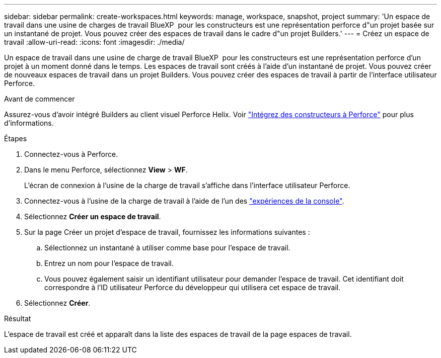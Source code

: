 ---
sidebar: sidebar 
permalink: create-workspaces.html 
keywords: manage, workspace, snapshot, project 
summary: 'Un espace de travail dans une usine de charges de travail BlueXP  pour les constructeurs est une représentation perforce d"un projet basée sur un instantané de projet. Vous pouvez créer des espaces de travail dans le cadre d"un projet Builders.' 
---
= Créez un espace de travail
:allow-uri-read: 
:icons: font
:imagesdir: ./media/


[role="lead"]
Un espace de travail dans une usine de charge de travail BlueXP  pour les constructeurs est une représentation perforce d'un projet à un moment donné dans le temps. Les espaces de travail sont créés à l'aide d'un instantané de projet. Vous pouvez créer de nouveaux espaces de travail dans un projet Builders. Vous pouvez créer des espaces de travail à partir de l'interface utilisateur Perforce.

.Avant de commencer
Assurez-vous d'avoir intégré Builders au client visuel Perforce Helix. Voir link:integrate-perforce.html["Intégrez des constructeurs à Perforce"^] pour plus d'informations.

.Étapes
. Connectez-vous à Perforce.
. Dans le menu Perforce, sélectionnez *View* > *WF*.
+
L'écran de connexion à l'usine de la charge de travail s'affiche dans l'interface utilisateur Perforce.

. Connectez-vous à l'usine de la charge de travail à l'aide de l'un des link:https://docs.netapp.com/us-en/workload-setup-admin/console-experiences.html["expériences de la console"^].
. Sélectionnez *Créer un espace de travail*.
. Sur la page Créer un projet d'espace de travail, fournissez les informations suivantes :
+
.. Sélectionnez un instantané à utiliser comme base pour l'espace de travail.
.. Entrez un nom pour l'espace de travail.
.. Vous pouvez également saisir un identifiant utilisateur pour demander l'espace de travail. Cet identifiant doit correspondre à l'ID utilisateur Perforce du développeur qui utilisera cet espace de travail.


. Sélectionnez *Créer*.


.Résultat
L'espace de travail est créé et apparaît dans la liste des espaces de travail de la page espaces de travail.

